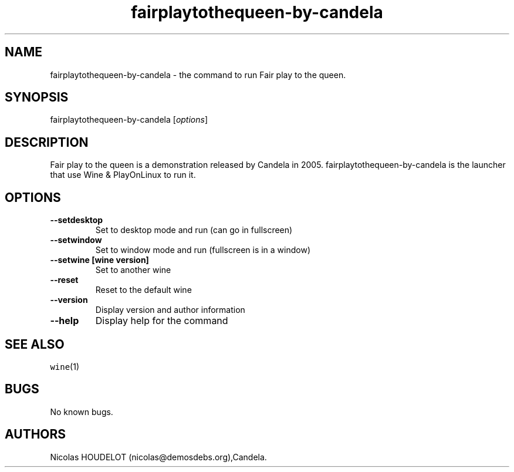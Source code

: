 .\" Automatically generated by Pandoc 2.5
.\"
.TH "fairplaytothequeen\-by\-candela" "6" "2017\-04\-13" "Fair play to the queen User Manuals" ""
.hy
.SH NAME
.PP
fairplaytothequeen\-by\-candela \- the command to run Fair play to the
queen.
.SH SYNOPSIS
.PP
fairplaytothequeen\-by\-candela [\f[I]options\f[R]]
.SH DESCRIPTION
.PP
Fair play to the queen is a demonstration released by Candela in 2005.
fairplaytothequeen\-by\-candela is the launcher that use Wine &
PlayOnLinux to run it.
.SH OPTIONS
.TP
.B \-\-setdesktop
Set to desktop mode and run (can go in fullscreen)
.TP
.B \-\-setwindow
Set to window mode and run (fullscreen is in a window)
.TP
.B \-\-setwine [wine version]
Set to another wine
.TP
.B \-\-reset
Reset to the default wine
.TP
.B \-\-version
Display version and author information
.TP
.B \-\-help
Display help for the command
.SH SEE ALSO
.PP
\f[C]wine\f[R](1)
.SH BUGS
.PP
No known bugs.
.SH AUTHORS
Nicolas HOUDELOT (nicolas\[at]demosdebs.org),Candela.
